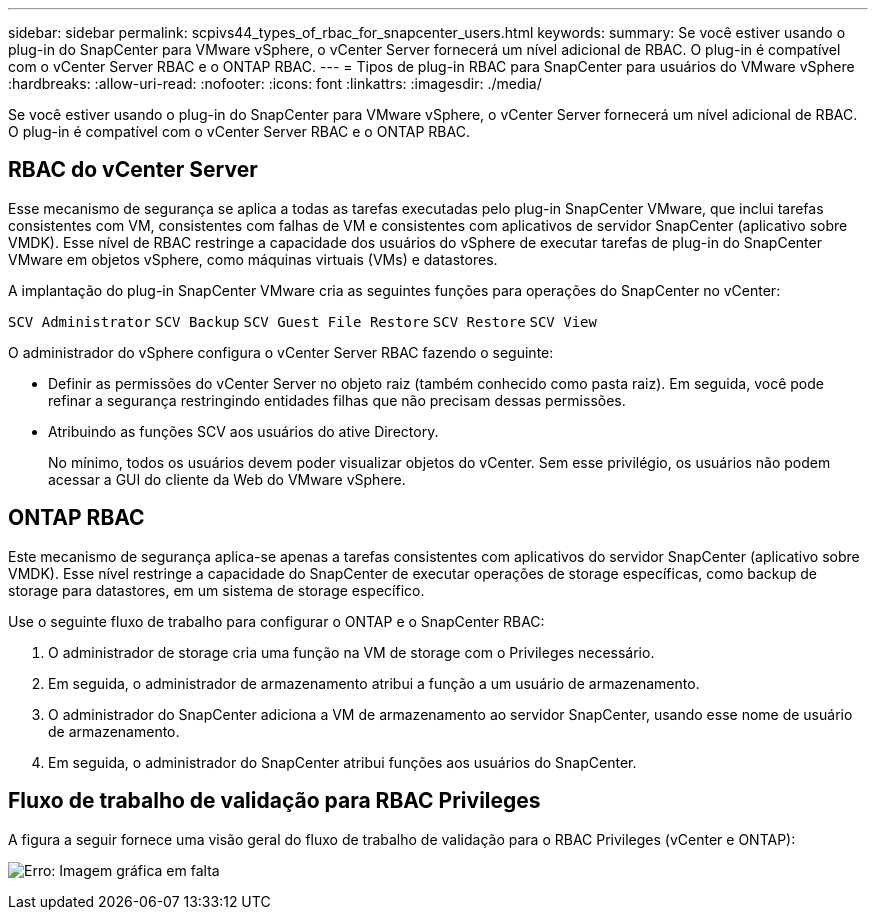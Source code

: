 ---
sidebar: sidebar 
permalink: scpivs44_types_of_rbac_for_snapcenter_users.html 
keywords:  
summary: Se você estiver usando o plug-in do SnapCenter para VMware vSphere, o vCenter Server fornecerá um nível adicional de RBAC. O plug-in é compatível com o vCenter Server RBAC e o ONTAP RBAC. 
---
= Tipos de plug-in RBAC para SnapCenter para usuários do VMware vSphere
:hardbreaks:
:allow-uri-read: 
:nofooter: 
:icons: font
:linkattrs: 
:imagesdir: ./media/


[role="lead"]
Se você estiver usando o plug-in do SnapCenter para VMware vSphere, o vCenter Server fornecerá um nível adicional de RBAC. O plug-in é compatível com o vCenter Server RBAC e o ONTAP RBAC.



== RBAC do vCenter Server

Esse mecanismo de segurança se aplica a todas as tarefas executadas pelo plug-in SnapCenter VMware, que inclui tarefas consistentes com VM, consistentes com falhas de VM e consistentes com aplicativos de servidor SnapCenter (aplicativo sobre VMDK). Esse nível de RBAC restringe a capacidade dos usuários do vSphere de executar tarefas de plug-in do SnapCenter VMware em objetos vSphere, como máquinas virtuais (VMs) e datastores.

A implantação do plug-in SnapCenter VMware cria as seguintes funções para operações do SnapCenter no vCenter:

`SCV Administrator`
`SCV Backup`
`SCV Guest File Restore`
`SCV Restore`
`SCV View`

O administrador do vSphere configura o vCenter Server RBAC fazendo o seguinte:

* Definir as permissões do vCenter Server no objeto raiz (também conhecido como pasta raiz). Em seguida, você pode refinar a segurança restringindo entidades filhas que não precisam dessas permissões.
* Atribuindo as funções SCV aos usuários do ative Directory.
+
No mínimo, todos os usuários devem poder visualizar objetos do vCenter. Sem esse privilégio, os usuários não podem acessar a GUI do cliente da Web do VMware vSphere.





== ONTAP RBAC

Este mecanismo de segurança aplica-se apenas a tarefas consistentes com aplicativos do servidor SnapCenter (aplicativo sobre VMDK). Esse nível restringe a capacidade do SnapCenter de executar operações de storage específicas, como backup de storage para datastores, em um sistema de storage específico.

Use o seguinte fluxo de trabalho para configurar o ONTAP e o SnapCenter RBAC:

. O administrador de storage cria uma função na VM de storage com o Privileges necessário.
. Em seguida, o administrador de armazenamento atribui a função a um usuário de armazenamento.
. O administrador do SnapCenter adiciona a VM de armazenamento ao servidor SnapCenter, usando esse nome de usuário de armazenamento.
. Em seguida, o administrador do SnapCenter atribui funções aos usuários do SnapCenter.




== Fluxo de trabalho de validação para RBAC Privileges

A figura a seguir fornece uma visão geral do fluxo de trabalho de validação para o RBAC Privileges (vCenter e ONTAP):

image:scpivs44_image1.png["Erro: Imagem gráfica em falta"]
